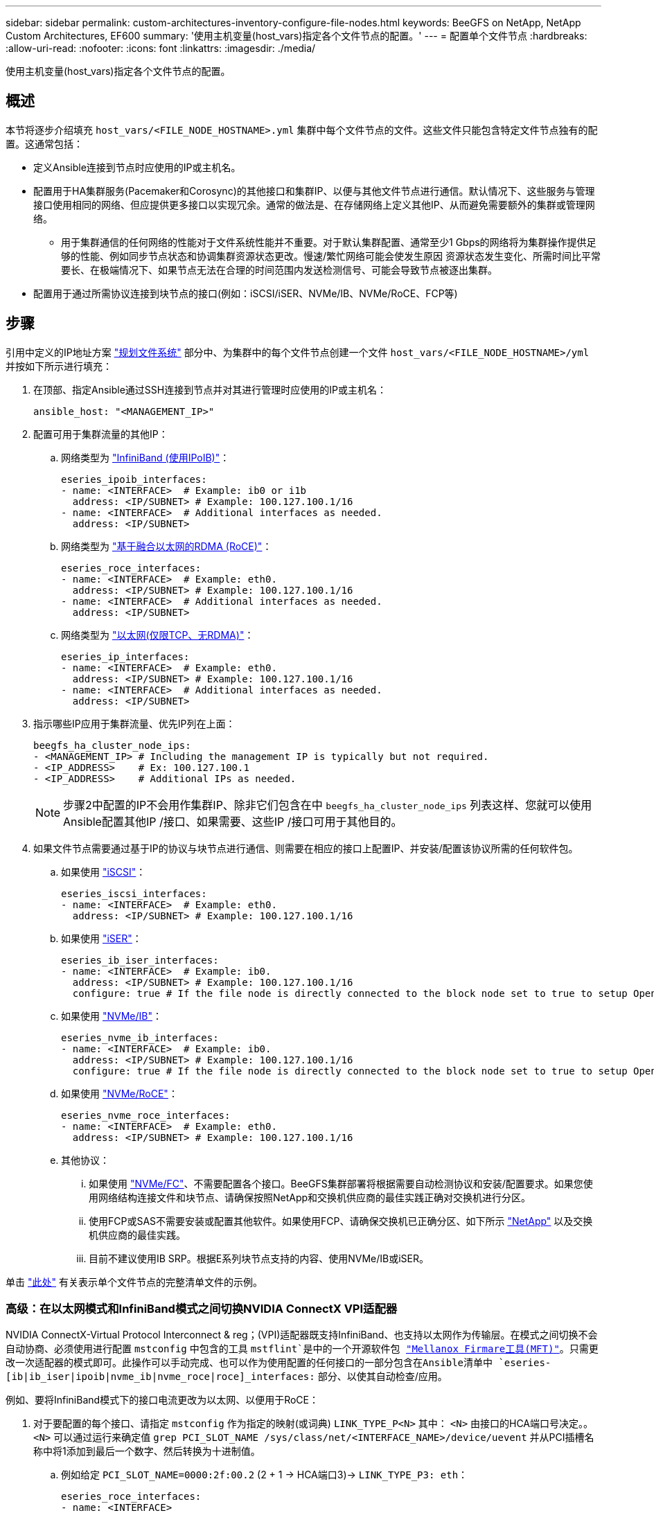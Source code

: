 ---
sidebar: sidebar 
permalink: custom-architectures-inventory-configure-file-nodes.html 
keywords: BeeGFS on NetApp, NetApp Custom Architectures, EF600 
summary: '使用主机变量(host_vars)指定各个文件节点的配置。' 
---
= 配置单个文件节点
:hardbreaks:
:allow-uri-read: 
:nofooter: 
:icons: font
:linkattrs: 
:imagesdir: ./media/


[role="lead"]
使用主机变量(host_vars)指定各个文件节点的配置。



== 概述

本节将逐步介绍填充 `host_vars/<FILE_NODE_HOSTNAME>.yml` 集群中每个文件节点的文件。这些文件只能包含特定文件节点独有的配置。这通常包括：

* 定义Ansible连接到节点时应使用的IP或主机名。
* 配置用于HA集群服务(Pacemaker和Corosync)的其他接口和集群IP、以便与其他文件节点进行通信。默认情况下、这些服务与管理接口使用相同的网络、但应提供更多接口以实现冗余。通常的做法是、在存储网络上定义其他IP、从而避免需要额外的集群或管理网络。
+
** 用于集群通信的任何网络的性能对于文件系统性能并不重要。对于默认集群配置、通常至少1 Gbps的网络将为集群操作提供足够的性能、例如同步节点状态和协调集群资源状态更改。慢速/繁忙网络可能会使发生原因 资源状态发生变化、所需时间比平常要长、在极端情况下、如果节点无法在合理的时间范围内发送检测信号、可能会导致节点被逐出集群。


* 配置用于通过所需协议连接到块节点的接口(例如：iSCSI/iSER、NVMe/IB、NVMe/RoCE、FCP等)




== 步骤

引用中定义的IP地址方案 link:custom-architectures-plan-file-system.html["规划文件系统"] 部分中、为集群中的每个文件节点创建一个文件 `host_vars/<FILE_NODE_HOSTNAME>/yml` 并按如下所示进行填充：

. 在顶部、指定Ansible通过SSH连接到节点并对其进行管理时应使用的IP或主机名：
+
[source, yaml]
----
ansible_host: "<MANAGEMENT_IP>"
----
. 配置可用于集群流量的其他IP：
+
.. 网络类型为 link:https://github.com/netappeseries/host/tree/release-1.2.0/roles/ipoib["InfiniBand (使用IPoIB)"^]：
+
[source, yaml]
----
eseries_ipoib_interfaces:
- name: <INTERFACE>  # Example: ib0 or i1b
  address: <IP/SUBNET> # Example: 100.127.100.1/16
- name: <INTERFACE>  # Additional interfaces as needed.
  address: <IP/SUBNET>
----
.. 网络类型为 link:https://github.com/netappeseries/host/tree/release-1.2.0/roles/roce["基于融合以太网的RDMA (RoCE)"^]：
+
[source, yaml]
----
eseries_roce_interfaces:
- name: <INTERFACE>  # Example: eth0.
  address: <IP/SUBNET> # Example: 100.127.100.1/16
- name: <INTERFACE>  # Additional interfaces as needed.
  address: <IP/SUBNET>
----
.. 网络类型为 link:https://github.com/netappeseries/host/tree/release-1.2.0/roles/ip["以太网(仅限TCP、无RDMA)"^]：
+
[source, yaml]
----
eseries_ip_interfaces:
- name: <INTERFACE>  # Example: eth0.
  address: <IP/SUBNET> # Example: 100.127.100.1/16
- name: <INTERFACE>  # Additional interfaces as needed.
  address: <IP/SUBNET>
----


. 指示哪些IP应用于集群流量、优先IP列在上面：
+
[source, yaml]
----
beegfs_ha_cluster_node_ips:
- <MANAGEMENT_IP> # Including the management IP is typically but not required.
- <IP_ADDRESS>    # Ex: 100.127.100.1
- <IP_ADDRESS>    # Additional IPs as needed.
----
+

NOTE: 步骤2中配置的IP不会用作集群IP、除非它们包含在中 `beegfs_ha_cluster_node_ips` 列表这样、您就可以使用Ansible配置其他IP /接口、如果需要、这些IP /接口可用于其他目的。

. 如果文件节点需要通过基于IP的协议与块节点进行通信、则需要在相应的接口上配置IP、并安装/配置该协议所需的任何软件包。
+
.. 如果使用 link:https://github.com/netappeseries/host/blob/master/roles/iscsi/README.md["iSCSI"^]：
+
[source, yaml]
----
eseries_iscsi_interfaces:
- name: <INTERFACE>  # Example: eth0.
  address: <IP/SUBNET> # Example: 100.127.100.1/16
----
.. 如果使用 link:https://github.com/netappeseries/host/blob/master/roles/ib_iser/README.md["iSER"^]：
+
[source, yaml]
----
eseries_ib_iser_interfaces:
- name: <INTERFACE>  # Example: ib0.
  address: <IP/SUBNET> # Example: 100.127.100.1/16
  configure: true # If the file node is directly connected to the block node set to true to setup OpenSM.
----
.. 如果使用 link:https://github.com/netappeseries/host/blob/master/roles/nvme_ib/README.md["NVMe/IB"^]：
+
[source, yaml]
----
eseries_nvme_ib_interfaces:
- name: <INTERFACE>  # Example: ib0.
  address: <IP/SUBNET> # Example: 100.127.100.1/16
  configure: true # If the file node is directly connected to the block node set to true to setup OpenSM.
----
.. 如果使用 link:https://github.com/netappeseries/host/blob/master/roles/nvme_roce/README.md["NVMe/RoCE"^]：
+
[source, yaml]
----
eseries_nvme_roce_interfaces:
- name: <INTERFACE>  # Example: eth0.
  address: <IP/SUBNET> # Example: 100.127.100.1/16
----
.. 其他协议：
+
... 如果使用 link:https://github.com/netappeseries/host/blob/master/roles/nvme_fc/README.md["NVMe/FC"^]、不需要配置各个接口。BeeGFS集群部署将根据需要自动检测协议和安装/配置要求。如果您使用网络结构连接文件和块节点、请确保按照NetApp和交换机供应商的最佳实践正确对交换机进行分区。
... 使用FCP或SAS不需要安装或配置其他软件。如果使用FCP、请确保交换机已正确分区、如下所示 link:https://docs.netapp.com/us-en/e-series/config-linux/fc-configure-switches-task.html["NetApp"^] 以及交换机供应商的最佳实践。
... 目前不建议使用IB SRP。根据E系列块节点支持的内容、使用NVMe/IB或iSER。






单击 link:https://github.com/netappeseries/beegfs/blob/master/getting_started/beegfs_on_netapp/gen2/host_vars/ictad22h01.yml["此处"^] 有关表示单个文件节点的完整清单文件的示例。



=== 高级：在以太网模式和InfiniBand模式之间切换NVIDIA ConnectX VPI适配器

NVIDIA ConnectX-Virtual Protocol Interconnect & reg；(VPI)适配器既支持InfiniBand、也支持以太网作为传输层。在模式之间切换不会自动协商、必须使用进行配置 `mstconfig` 中包含的工具 `mstflint`是中的一个开源软件包 link:https://docs.nvidia.com/networking/display/MFTV4133/MFT+Supported+Configurations+and+Parameters["Mellanox Firmare工具(MFT)"^]。只需更改一次适配器的模式即可。此操作可以手动完成、也可以作为使用配置的任何接口的一部分包含在Ansible清单中 `eseries-[ib|ib_iser|ipoib|nvme_ib|nvme_roce|roce]_interfaces:` 部分、以使其自动检查/应用。

例如、要将InfiniBand模式下的接口电流更改为以太网、以便用于RoCE：

. 对于要配置的每个接口、请指定 `mstconfig` 作为指定的映射(或词典) `LINK_TYPE_P<N>` 其中： `<N>` 由接口的HCA端口号决定。。 `<N>` 可以通过运行来确定值 `grep PCI_SLOT_NAME /sys/class/net/<INTERFACE_NAME>/device/uevent` 并从PCI插槽名称中将1添加到最后一个数字、然后转换为十进制值。
+
.. 例如给定 `PCI_SLOT_NAME=0000:2f:00.2` (2 + 1 -> HCA端口3)-> `LINK_TYPE_P3: eth`：
+
[source, yaml]
----
eseries_roce_interfaces:
- name: <INTERFACE>
  address: <IP/SUBNET>
  mstconfig:
    LINK_TYPE_P3: eth
----




有关更多详细信息、请参见 link:https://github.com/netappeseries/host["NetApp E系列主机集合的文档"^] 所使用的接口类型/协议。
